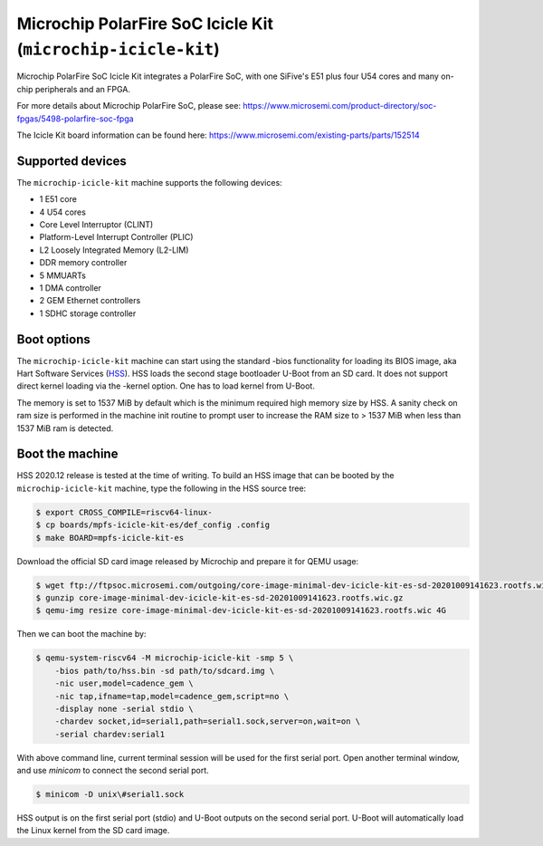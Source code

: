 Microchip PolarFire SoC Icicle Kit (``microchip-icicle-kit``)
=============================================================

Microchip PolarFire SoC Icicle Kit integrates a PolarFire SoC, with one
SiFive's E51 plus four U54 cores and many on-chip peripherals and an FPGA.

For more details about Microchip PolarFire SoC, please see:
https://www.microsemi.com/product-directory/soc-fpgas/5498-polarfire-soc-fpga

The Icicle Kit board information can be found here:
https://www.microsemi.com/existing-parts/parts/152514

Supported devices
-----------------

The ``microchip-icicle-kit`` machine supports the following devices:

* 1 E51 core
* 4 U54 cores
* Core Level Interruptor (CLINT)
* Platform-Level Interrupt Controller (PLIC)
* L2 Loosely Integrated Memory (L2-LIM)
* DDR memory controller
* 5 MMUARTs
* 1 DMA controller
* 2 GEM Ethernet controllers
* 1 SDHC storage controller

Boot options
------------

The ``microchip-icicle-kit`` machine can start using the standard -bios
functionality for loading its BIOS image, aka Hart Software Services (HSS_).
HSS loads the second stage bootloader U-Boot from an SD card. It does not
support direct kernel loading via the -kernel option. One has to load kernel
from U-Boot.

The memory is set to 1537 MiB by default which is the minimum required high
memory size by HSS. A sanity check on ram size is performed in the machine
init routine to prompt user to increase the RAM size to > 1537 MiB when less
than 1537 MiB ram is detected.

Boot the machine
----------------

HSS 2020.12 release is tested at the time of writing. To build an HSS image
that can be booted by the ``microchip-icicle-kit`` machine, type the following
in the HSS source tree:

.. code-block:: bash

  $ export CROSS_COMPILE=riscv64-linux-
  $ cp boards/mpfs-icicle-kit-es/def_config .config
  $ make BOARD=mpfs-icicle-kit-es

Download the official SD card image released by Microchip and prepare it for
QEMU usage:

.. code-block:: bash

  $ wget ftp://ftpsoc.microsemi.com/outgoing/core-image-minimal-dev-icicle-kit-es-sd-20201009141623.rootfs.wic.gz
  $ gunzip core-image-minimal-dev-icicle-kit-es-sd-20201009141623.rootfs.wic.gz
  $ qemu-img resize core-image-minimal-dev-icicle-kit-es-sd-20201009141623.rootfs.wic 4G

Then we can boot the machine by:

.. code-block:: bash

  $ qemu-system-riscv64 -M microchip-icicle-kit -smp 5 \
      -bios path/to/hss.bin -sd path/to/sdcard.img \
      -nic user,model=cadence_gem \
      -nic tap,ifname=tap,model=cadence_gem,script=no \
      -display none -serial stdio \
      -chardev socket,id=serial1,path=serial1.sock,server=on,wait=on \
      -serial chardev:serial1

With above command line, current terminal session will be used for the first
serial port. Open another terminal window, and use `minicom` to connect the
second serial port.

.. code-block:: bash

  $ minicom -D unix\#serial1.sock

HSS output is on the first serial port (stdio) and U-Boot outputs on the
second serial port. U-Boot will automatically load the Linux kernel from
the SD card image.

.. _HSS: https://github.com/polarfire-soc/hart-software-services
